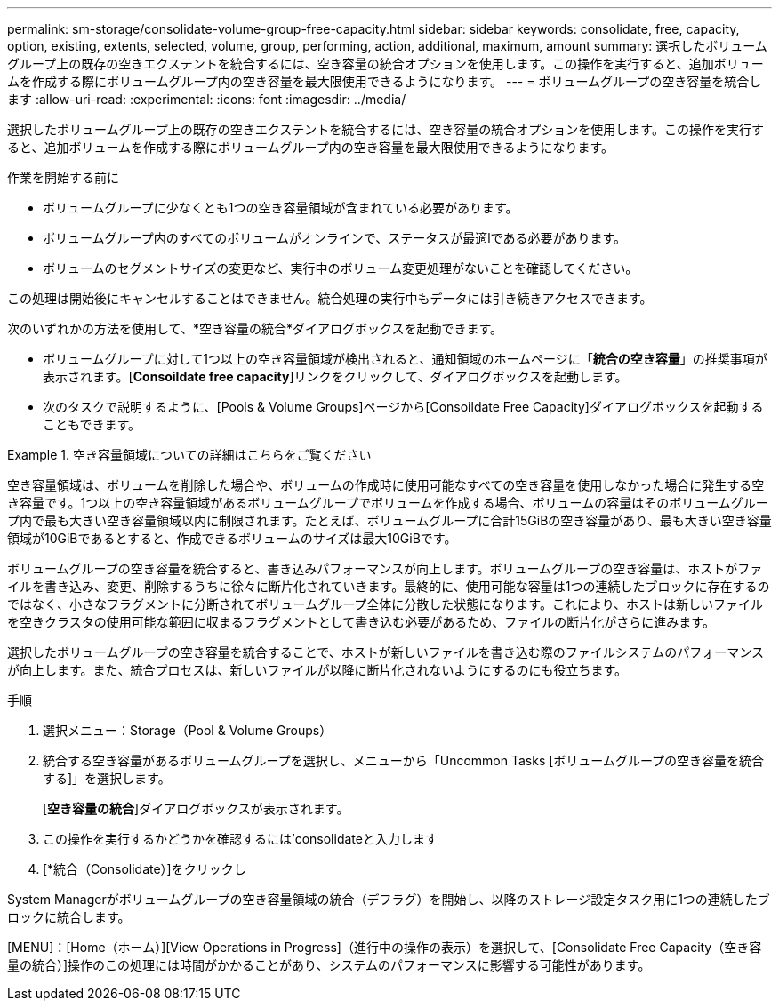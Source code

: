 ---
permalink: sm-storage/consolidate-volume-group-free-capacity.html 
sidebar: sidebar 
keywords: consolidate, free, capacity, option, existing, extents, selected, volume, group, performing, action, additional, maximum, amount 
summary: 選択したボリュームグループ上の既存の空きエクステントを統合するには、空き容量の統合オプションを使用します。この操作を実行すると、追加ボリュームを作成する際にボリュームグループ内の空き容量を最大限使用できるようになります。 
---
= ボリュームグループの空き容量を統合します
:allow-uri-read: 
:experimental: 
:icons: font
:imagesdir: ../media/


[role="lead"]
選択したボリュームグループ上の既存の空きエクステントを統合するには、空き容量の統合オプションを使用します。この操作を実行すると、追加ボリュームを作成する際にボリュームグループ内の空き容量を最大限使用できるようになります。

.作業を開始する前に
* ボリュームグループに少なくとも1つの空き容量領域が含まれている必要があります。
* ボリュームグループ内のすべてのボリュームがオンラインで、ステータスが最適lである必要があります。
* ボリュームのセグメントサイズの変更など、実行中のボリューム変更処理がないことを確認してください。


この処理は開始後にキャンセルすることはできません。統合処理の実行中もデータには引き続きアクセスできます。

次のいずれかの方法を使用して、*空き容量の統合*ダイアログボックスを起動できます。

* ボリュームグループに対して1つ以上の空き容量領域が検出されると、通知領域のホームページに「*統合の空き容量*」の推奨事項が表示されます。[*Consoildate free capacity*]リンクをクリックして、ダイアログボックスを起動します。
* 次のタスクで説明するように、[Pools & Volume Groups]ページから[Consoildate Free Capacity]ダイアログボックスを起動することもできます。


.空き容量領域についての詳細はこちらをご覧ください
====
空き容量領域は、ボリュームを削除した場合や、ボリュームの作成時に使用可能なすべての空き容量を使用しなかった場合に発生する空き容量です。1つ以上の空き容量領域があるボリュームグループでボリュームを作成する場合、ボリュームの容量はそのボリュームグループ内で最も大きい空き容量領域以内に制限されます。たとえば、ボリュームグループに合計15GiBの空き容量があり、最も大きい空き容量領域が10GiBであるとすると、作成できるボリュームのサイズは最大10GiBです。

ボリュームグループの空き容量を統合すると、書き込みパフォーマンスが向上します。ボリュームグループの空き容量は、ホストがファイルを書き込み、変更、削除するうちに徐々に断片化されていきます。最終的に、使用可能な容量は1つの連続したブロックに存在するのではなく、小さなフラグメントに分断されてボリュームグループ全体に分散した状態になります。これにより、ホストは新しいファイルを空きクラスタの使用可能な範囲に収まるフラグメントとして書き込む必要があるため、ファイルの断片化がさらに進みます。

選択したボリュームグループの空き容量を統合することで、ホストが新しいファイルを書き込む際のファイルシステムのパフォーマンスが向上します。また、統合プロセスは、新しいファイルが以降に断片化されないようにするのにも役立ちます。

====
.手順
. 選択メニュー：Storage（Pool & Volume Groups）
. 統合する空き容量があるボリュームグループを選択し、メニューから「Uncommon Tasks [ボリュームグループの空き容量を統合する]」を選択します。
+
[*空き容量の統合*]ダイアログボックスが表示されます。

. この操作を実行するかどうかを確認するには'consolidateと入力します
. [*統合（Consolidate）]をクリックし


System Managerがボリュームグループの空き容量領域の統合（デフラグ）を開始し、以降のストレージ設定タスク用に1つの連続したブロックに統合します。

[MENU]：[Home（ホーム）][View Operations in Progress]（進行中の操作の表示）を選択して、[Consolidate Free Capacity（空き容量の統合）]操作のこの処理には時間がかかることがあり、システムのパフォーマンスに影響する可能性があります。
